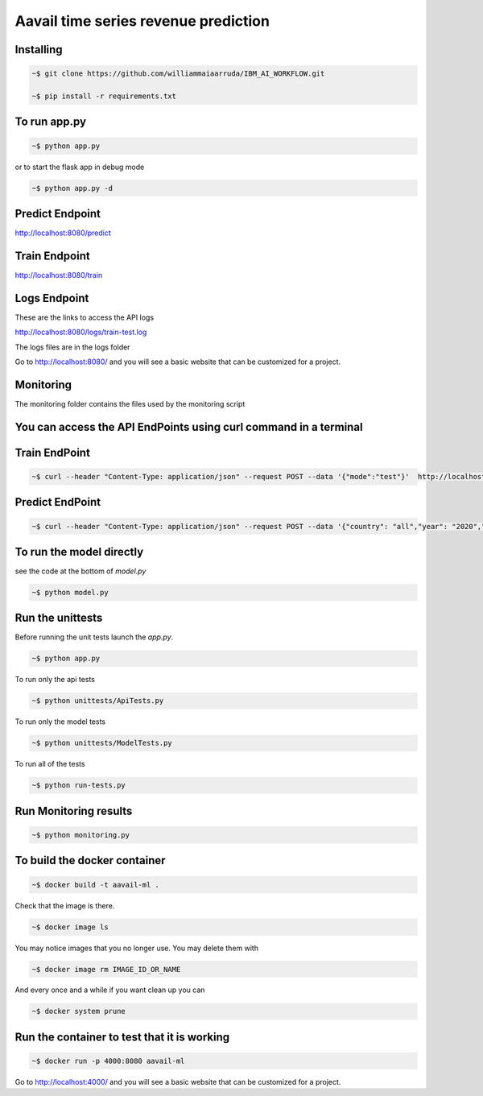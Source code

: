 Aavail time series revenue prediction
=====================================

.. image:: img/icon.png

Installing
-----------

.. code-block:: bash

    ~$ git clone https://github.com/williammaiaarruda/IBM_AI_WORKFLOW.git
    
    ~$ pip install -r requirements.txt
    

To run app.py
---------------------

.. code-block:: bash

    ~$ python app.py

or to start the flask app in debug mode

.. code-block:: bash

    ~$ python app.py -d

Predict Endpoint
-----------------
http://localhost:8080/predict

Train Endpoint
-----------------
http://localhost:8080/train


Logs Endpoint
-----------------
These are the links to access the API logs

http://localhost:8080/logs/train-test.log

The logs files are in the logs folder

Go to http://localhost:8080/ and you will see a basic website that can be customized for a project.

Monitoring
-----------
The monitoring folder contains the files used by the monitoring script


You can access the API EndPoints using curl command in a terminal
------------------------------------------------------------------

Train EndPoint
--------------

.. code-block:: bash

    ~$ curl --header "Content-Type: application/json" --request POST --data '{"mode":"test"}'  http://localhost:8080/train

Predict EndPoint
-----------------
.. code-block:: bash

    ~$ curl --header "Content-Type: application/json" --request POST --data '{"country": "all","year": "2020","month": "01","day": "05"}' http://localhost:8080/predict


To run the model directly
----------------------------

see the code at the bottom of `model.py`

.. code-block:: bash

    ~$ python model.py

Run the unittests
-------------------

Before running the unit tests launch the `app.py`.

.. code-block:: bash

    ~$ python app.py

To run only the api tests

.. code-block:: bash

    ~$ python unittests/ApiTests.py

To run only the model tests

.. code-block:: bash

    ~$ python unittests/ModelTests.py


To run all of the tests

.. code-block:: bash

    ~$ python run-tests.py

Run Monitoring results
-------------------

.. code-block:: bash

    ~$ python monitoring.py

To build the docker container
--------------------------------

.. code-block:: bash

    ~$ docker build -t aavail-ml .

Check that the image is there.

.. code-block:: bash

    ~$ docker image ls

You may notice images that you no longer use. You may delete them with

.. code-block:: bash

    ~$ docker image rm IMAGE_ID_OR_NAME

And every once and a while if you want clean up you can

.. code-block:: bash

    ~$ docker system prune

Run the container to test that it is working
----------------------------------------------    

.. code-block:: bash

    ~$ docker run -p 4000:8080 aavail-ml

Go to http://localhost:4000/ and you will see a basic website that can be customized for a project.



